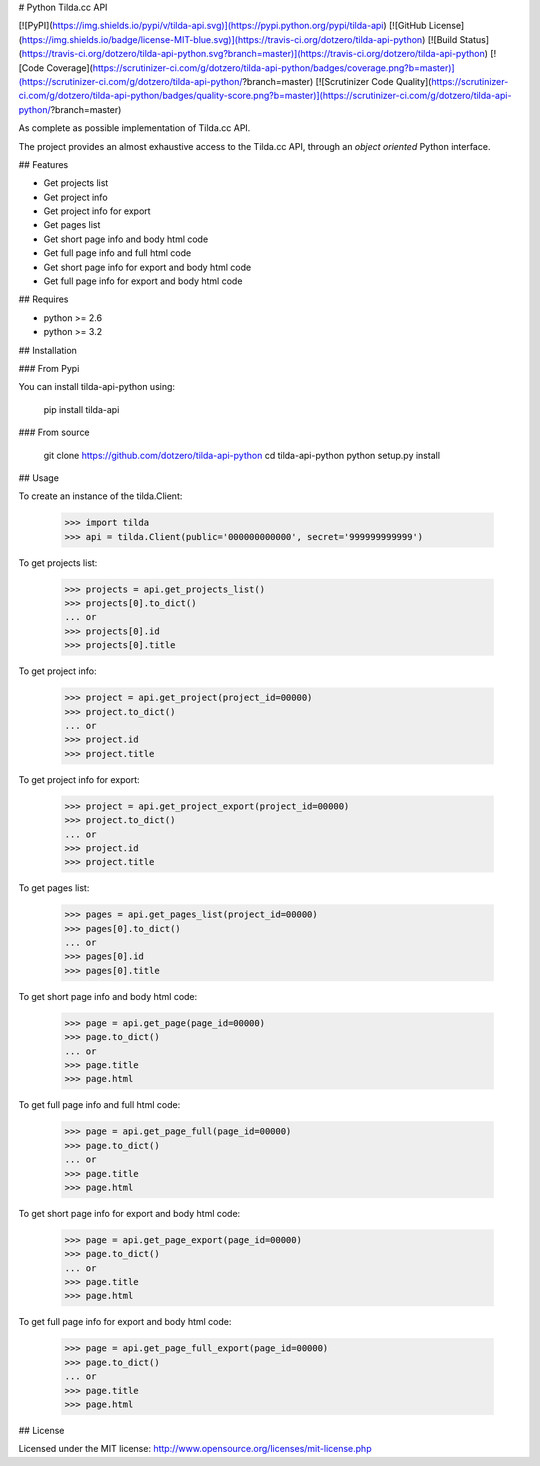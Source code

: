 # Python Tilda.cc API

[![PyPI](https://img.shields.io/pypi/v/tilda-api.svg)](https://pypi.python.org/pypi/tilda-api)
[![GitHub License](https://img.shields.io/badge/license-MIT-blue.svg)](https://travis-ci.org/dotzero/tilda-api-python)
[![Build Status](https://travis-ci.org/dotzero/tilda-api-python.svg?branch=master)](https://travis-ci.org/dotzero/tilda-api-python)
[![Code Coverage](https://scrutinizer-ci.com/g/dotzero/tilda-api-python/badges/coverage.png?b=master)](https://scrutinizer-ci.com/g/dotzero/tilda-api-python/?branch=master)
[![Scrutinizer Code Quality](https://scrutinizer-ci.com/g/dotzero/tilda-api-python/badges/quality-score.png?b=master)](https://scrutinizer-ci.com/g/dotzero/tilda-api-python/?branch=master)

As complete as possible implementation of Tilda.cc API.

The project provides an almost exhaustive access to the Tilda.cc API, through an *object oriented* Python interface.

## Features

* Get projects list
* Get project info
* Get project info for export
* Get pages list
* Get short page info and body html code
* Get full page info and full html code
* Get short page info for export and body html code
* Get full page info for export and body html code

## Requires

* python >= 2.6
* python >= 3.2

## Installation

### From Pypi

You can install tilda-api-python using:

    pip install tilda-api

### From source

    git clone https://github.com/dotzero/tilda-api-python
    cd tilda-api-python
    python setup.py install

## Usage

To create an instance of the tilda.Client:

    >>> import tilda
    >>> api = tilda.Client(public='000000000000', secret='999999999999')

To get projects list:

    >>> projects = api.get_projects_list()
    >>> projects[0].to_dict()
    ... or
    >>> projects[0].id
    >>> projects[0].title

To get project info:

    >>> project = api.get_project(project_id=00000)
    >>> project.to_dict()
    ... or
    >>> project.id
    >>> project.title

To get project info for export:

    >>> project = api.get_project_export(project_id=00000)
    >>> project.to_dict()
    ... or
    >>> project.id
    >>> project.title

To get pages list:

    >>> pages = api.get_pages_list(project_id=00000)
    >>> pages[0].to_dict()
    ... or
    >>> pages[0].id
    >>> pages[0].title

To get short page info and body html code:

    >>> page = api.get_page(page_id=00000)
    >>> page.to_dict()
    ... or
    >>> page.title
    >>> page.html

To get full page info and full html code:

    >>> page = api.get_page_full(page_id=00000)
    >>> page.to_dict()
    ... or
    >>> page.title
    >>> page.html

To get short page info for export and body html code:

    >>> page = api.get_page_export(page_id=00000)
    >>> page.to_dict()
    ... or
    >>> page.title
    >>> page.html

To get full page info for export and body html code:

    >>> page = api.get_page_full_export(page_id=00000)
    >>> page.to_dict()
    ... or
    >>> page.title
    >>> page.html

## License

Licensed under the MIT license: http://www.opensource.org/licenses/mit-license.php


